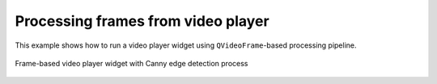 Processing frames from video player
===================================

This example shows how to run a video player widget using ``QVideoFrame``-based processing pipeline.

.. figure:: ./frame.player.jpg
   :align: center

   Frame-based video player widget with Canny edge detection process

.. tabs::

   .. tab:: PySide6

      .. include:: ./PySide6/frame.player.py
         :code: python

   .. tab:: PyQt6

      .. include:: ./PyQt6/frame.player.py
         :code: python
